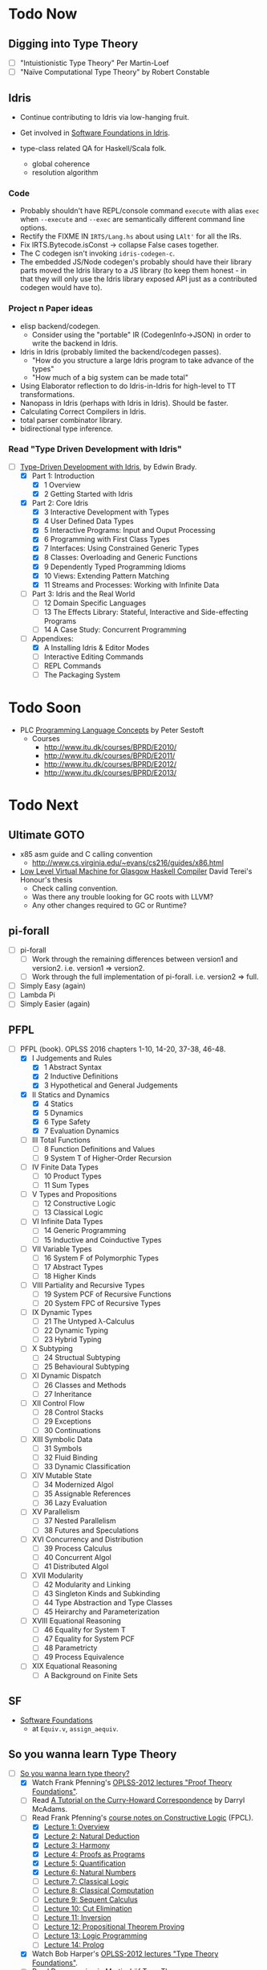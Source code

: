 * Todo Now

** Digging into Type Theory

    - [ ] "Intuistionistic Type Theory" Per Martin-Loef
    - [ ] "Naïve Computational Type Theory" by Robert Constable

** Idris

  - Continue contributing to Idris via low-hanging fruit.

  - Get involved in [[https://github.com/idris-hackers/software-foundations][Software Foundations in Idris]].

  - type-class related QA for Haskell/Scala folk.
    - global coherence
    - resolution algorithm

*** Code

    - Probably shouldn't have REPL/console command =execute= with alias =exec=
      when =--execute= and =--exec= are semantically different command line
      options.
    - Rectify the FIXME IN =IRTS/Lang.hs= about using =LAlt'= for all the IRs.
    - Fix IRTS.Bytecode.isConst -> collapse False cases together.
    - The C codegen isn't invoking =idris-codegen-c=.
    - The embedded JS/Node codegen's probably should have their library parts
      moved the Idris library to a JS library (to keep them honest - in that
      they will only use the Idris library exposed API just as a contributed
      codegen would have to).

*** Project n Paper ideas

    - elisp backend/codegen.
      - Consider using the "portable" IR (CodegenInfo->JSON) in order to write the backend in Idris.
    - Idris in Idris (probably limited the backend/codegen passes).
      - "How do you structure a large Idris program to take advance of the types"
      - "How much of a big system can be made total"
    - Using Elaborator reflection to do Idris-in-Idris for high-level to TT
      transformations.
    - Nanopass in Idris (perhaps with Idris in Idris). Should be faster.
    - Calculating Correct Compilers in Idris.
    - total parser combinator library.
    - bidirectional type inference.

*** Read "Type Driven Development with Idris"

   - [-] [[https://www.manning.com/books/type-driven-development-with-idris][Type-Driven Development with Idris]], by Edwin Brady.
     - [X] Part 1: Introduction
       - [X] 1 Overview
       - [X] 2 Getting Started with Idris
     - [X] Part 2: Core Idris
       - [X] 3 Interactive Development with Types
       - [X] 4 User Defined Data Types
       - [X] 5 Interactive Programs: Input and Ouput Processing
       - [X] 6 Programming with First Class Types
       - [X] 7 Interfaces: Using Constrained Generic Types
       - [X] 8 Classes: Overloading and Generic Functions
       - [X] 9 Dependently Typed Programming Idioms
       - [X] 10 Views: Extending Pattern Matching
       - [X] 11 Streams and Processes: Working with Infinite Data
     - [ ] Part 3: Idris and the Real World
       - [ ] 12 Domain Specific Languages
       - [ ] 13 The Effects Library: Stateful, Interactive and
         Side-effecting Programs
       - [ ] 14 A Case Study: Concurrent Programming
     - [-] Appendixes:
       - [X] A Installing Idris & Editor Modes
       - [ ] Interactive Editing Commands
       - [ ] REPL Commands
       - [ ] The Packaging System

* Todo Soon

  - PLC [[https://www.itu.dk/people/sestoft/plc/][Programming Language Concepts]] by Peter Sestoft
    - Courses
      -  http://www.itu.dk/courses/BPRD/E2010/
      -  http://www.itu.dk/courses/BPRD/E2011/
      -  http://www.itu.dk/courses/BPRD/E2012/
      -  http://www.itu.dk/courses/BPRD/E2013/

* Todo Next

** Ultimate GOTO

  - x85 asm guide and C calling convention 
    - http://www.cs.virginia.edu/~evans/cs216/guides/x86.html

  - [[https://davidterei.com/downloads/papers/terei:2009:honours_thesis.pdf][Low Level Virtual Machine for Glasgow Haskell Compiler]] David Terei's Honour's thesis
    - Check calling convention.
    - Was there any trouble looking for GC roots with LLVM?
    - Any other changes required to GC or Runtime?

** pi-forall
  - [ ] pi-forall
    - [ ] Work through the remaining differences between version1 and
      version2. i.e. version1 => version2.
    - [ ] Work through the full implementation of pi-forall. i.e. version2 => full.
  - [ ] Simply Easy (again)
  - [ ] Lambda Pi
  - [ ] Simply Easier (again)

** PFPL
  - [-] PFPL (book). OPLSS 2016 chapters 1-10, 14-20, 37-38, 46-48.
    - [X] I Judgements and Rules
      - [X] 1 Abstract Syntax
      - [X] 2 Inductive Definitions
      - [X] 3 Hypothetical and General Judgements
    - [X] II Statics and Dynamics
      - [X] 4 Statics
      - [X] 5 Dynamics
      - [X] 6 Type Safety
      - [X] 7 Evaluation Dynamics
    - [ ] III Total Functions
      - [ ] 8 Function Definitions and Values
      - [ ] 9 System T of Higher-Order Recursion
    - [ ] IV Finite Data Types
      - [ ] 10 Product Types
      - [ ] 11 Sum Types
    - [ ] V Types and Propositions
      - [ ] 12 Constructive Logic
      - [ ] 13 Classical Logic
    - [ ] VI Infinite Data Types
      - [ ] 14 Generic Programming
      - [ ] 15 Inductive and Coinductive Types
    - [ ] VII Variable Types
      - [ ] 16 System F of Polymorphic Types
      - [ ] 17 Abstract Types
      - [ ] 18 Higher Kinds
    - [ ] VIII Partiality and Recursive Types
      - [ ] 19 System PCF of Recursive Functions
      - [ ] 20 System FPC of Recursive Types
    - [ ] IX Dynamic Types
      - [ ] 21 The Untyped λ-Calculus
      - [ ] 22 Dynamic Typing
      - [ ] 23 Hybrid Typing
    - [ ] X Subtyping
      - [ ] 24 Structual Subtyping
      - [ ] 25 Behavioural Subtyping
    - [ ] XI Dynamic Dispatch
      - [ ] 26 Classes and Methods
      - [ ] 27 Inheritance
    - [ ] XII Control Flow
      - [ ] 28 Control Stacks
      - [ ] 29 Exceptions
      - [ ] 30 Continuations
    - [ ] XIII Symbolic Data
      - [ ] 31 Symbols
      - [ ] 32 Fluid Binding
      - [ ] 33 Dynamic Classification
    - [ ] XIV Mutable State
      - [ ] 34 Modernized Algol
      - [ ] 35 Assignable References
      - [ ] 36 Lazy Evaluation
    - [ ] XV Parallelism
      - [ ] 37 Nested Parallelism
      - [ ] 38 Futures and Speculations
    - [ ] XVI Concurrency and Distribution
      - [ ] 39 Process Calculus
      - [ ] 40 Concurrent Algol
      - [ ] 41 Distributed Algol
    - [ ] XVII Modularity
      - [ ] 42 Modularity and Linking
      - [ ] 43 Singleton Kinds and Subkinding
      - [ ] 44 Type Abstraction and Type Classes
      - [ ] 45 Heirarchy and Parameterization
    - [ ] XVIII Equational Reasoning
      - [ ] 46 Equality for System T
      - [ ] 47 Equality for System PCF
      - [ ] 48 Parametricty
      - [ ] 49 Process Equivalence
    - [ ] XIX Equational Reasoning
      - [ ] A Background on Finite Sets

** SF
  - [[https://www.cis.upenn.edu/~bcpierce/sf/][Software Foundations]]
    - at =Equiv.v=, =assign_aequiv=.

** So you wanna learn Type Theory

  - [-] [[http://purelytheoretical.com/sywtltt.html][So you wanna learn type theory?]]
    - [X] Watch Frank Pfenning's [[https://www.youtube.com/playlist?list=PL_zaeQ6Mf5FAYNk3GsK9tdj_Ce-eIfH_b][OPLSS-2012 lectures "Proof Theory Foundations"]].
    - [ ] Read [[http://purelytheoretical.com/papers/ATCHC.pdf][A Tutorial on the Curry-Howard Correspondence]] by Darryl McAdams.
    - [-] Read Frank Pfenning's [[http://www.cs.cmu.edu/~fp/courses/15317-f09/schedule.html][course notes on Constructive Logic]] (FPCL).
      - [X] [[http://www.cs.cmu.edu/~fp/courses/15317-f09/lectures/01-overview.html][Lecture 1: Overview]]
      - [X] [[http://www.cs.cmu.edu/~fp/courses/15317-f09/lectures/02-natded.html][Lecture 2: Natural Deduction]]
      - [X] [[http://www.cs.cmu.edu/~fp/courses/15317-f09/lectures/03-harmony.html][Lecture 3: Harmony]]
      - [X] [[http://www.cs.cmu.edu/~fp/courses/15317-f09/lectures/04-pap.html][Lecture 4: Proofs as Programs]]
      - [X] [[http://www.cs.cmu.edu/~fp/courses/15317-f09/lectures/05-quant.html][Lecture 5: Quantification]]
      - [X] [[http://www.cs.cmu.edu/~fp/courses/15317-f09/lectures/06-nat.html][Lecture 6: Natural Numbers]]
      - [ ] [[http://www.cs.cmu.edu/~fp/courses/15317-f09/lectures/07-classical.html][Lecture 7: Classical Logic]]
      - [ ] [[http://www.cs.cmu.edu/~fp/courses/15317-f09/lectures/08-classical-programs.html][Lecture 8: Classical Computation]]
      - [ ] [[http://www.cs.cmu.edu/~fp/courses/15317-f09/lectures/09-seqcalc.html][Lecture 9: Sequent Calculus]]
      - [ ] [[http://www.cs.cmu.edu/~fp/courses/15317-f09/lectures/10-cutelim.html][Lecture 10: Cut Elimination]]
      - [ ] [[http://www.cs.cmu.edu/~fp/courses/15317-f09/lectures/11-inversion.html][Lecture 11: Inversion]]
      - [ ] [[http://www.cs.cmu.edu/~fp/courses/15317-f09/lectures/12-proving.html][Lecture 12: Propositional Theorem Proving]]
      - [ ] [[http://www.cs.cmu.edu/~fp/courses/15317-f09/lectures/13-lp.html][Lecture 13: Logic Programming]]
      - [ ] [[http://www.cs.cmu.edu/~fp/courses/15317-f09/lectures/14-prolog.html][Lecture 14: Prolog]]
    - [X] Watch Bob Harper's [[https://www.youtube.com/playlist?list=PLGCr8P_YncjXRzdGq2SjKv5F2J8HUFeqN][OPLSS-2012 lectures "Type Theory Foundations"]].
    - [-] Read [[http://www.cse.chalmers.se/research/group/logic/book/book.pdf][Programming in Martin-Löf Type Theory]].
      - [X] 1 Introduction
      - [X] 2 The identification of sets, propositions and specifications
      - [X] 3 Expressions and definitional equality
      - [-] I Polymorphic sets
        - [X] 4 The semantics of the judgement forms
        - [X] 5 General rules
        - [X] 6 Enumeration sets
        - [X] 7 Cartesian product of a family of sets
        - [X] 8 Equality sets
        - [ ] 9 Natural numbers
        - [ ] 10 Lists
        - [ ] 11 Cartesian product of two sets
        - [ ] 12 Disjoint union of two sets
        - [ ] 13 Disjoint union of a family of sets
        - [ ] 14 The set of small sets (The first universe)
        - [ ] 15 Well-orderings
        - [ ] 16 General trees
      - [ ] II Subsets
        - [ ] 17 Subsets in the basic set theory
        - [ ] 18 The subset theory
      - [ ] III Monomorphic sets
        - [ ] 19 Types
        - [ ] 20 Defining sets in terms of types
      - [ ] IV Examples
        - [ ] 21 Some small examples
        - [ ] 22 Program derivation
        - [ ] 23 Specification of abstract data types
      - [ ] A Constants and their arities
      - [ ] B Operational semantics

** Demystify Idris

  - [ ] [[https://m.youtube.com/watch?v=AWeT_G04a0A][David Christiansen on the Universe Pattern (video)]]
  - [ ] Implement a number of simple TT/PLs in Idris/ML (perhaps from TAPL).
    - [[http://ozark.hendrix.edu/~yorgey/490/][STLC in Idris]] and more (course notes by Brent Yorgey).
  - [ ] [[https://www.youtube.com/watch?v=4i7KrG1Afbk][Idris: Practical Dependent Types with Practical Examples by
    Brian McKenna]] (video)
  - [ ] MiniCaml
    - https://github.com/lambdataro/zam-test looks to have OCaml
      MiniCaml and ZAM.
  - [-] idris-miniml
    - [X] idris-miniml port of plzoo/miniml
    - [ ] Extend with ideas from [[http://ucsd-progsys.github.io/cse130/homeworks/hw4.html][CSE130's NanoML]].
    - https://github.com/hanazuki/miniml (OCaml)
    - https://github.com/cadesalaberry/ocaml-practice/tree/master/hw5 (OCaml)
    - https://github.com/pierthodo/Mini-ML (OCaml)
    - https://github.com/timcolonel/socs/tree/master/Comp%20302/hw5/mini-ml (SML)
    - https://github.com/bitonic/ml-w (Haskell)
    - Coq verification of a MiniML https://github.com/coq-contribs/miniml
    - Very interesting looking verified [[http://www.cl.cam.ac.uk/~mom22/miniml/][mini-ml]].
  - [ ] Build a printf (puffnfresh has great video).
    - Other standard dependently-typed examples?
  - [-] Check out  Paul Körbitz's look at Idris internals:
    - [X] [[http://koerbitz.me/posts/A-Look-at-the-Idris-Internals-Part-I-Overview-and-Parsing.html][Part 1]]
    - [ ] [[http://koerbitz.me/posts/A-Look-at-the-Idris-Internals-Part-II-Taking-the-Parser-for-a-Spin.html][Part 2]]
    - [ ] [[http://koerbitz.me/posts/A-Look-at-the-Idris-Internals-Part-III-From-Parsing-to-Elaboration.html][Part 3]]
  - [ ] [[https://gist.github.com/edwinb/46da18e2fc6be3f92177ea02ea4b3a1a][Edwin's code for merge sort]]
  - Is it possible to build total parser combinators?
    - Yes, apparently. See [[http://www.cse.chalmers.se/~nad/publications/danielsson-parser-combinators.html][Total Parser Combinators (paper)]]. This
      requires the use of dependent types as so is quite
      interesting. An undergraduate Cambridge student may be taking
      this up (overhead on #idris). Edwin Brady suggested that a total
      parser combinator library in Idris would ideally make use of the
      partial evaluator (see [[https://eb.host.cs.st-andrews.ac.uk/writings/icfp10.pdf][this paper]]).
  - An LALR/LR/LL(k) parser generator would be nice (like Happy or something).
  - Try deriving with the elaborator.
    - https://gist.github.com/david-christiansen/8c66822a471bf929a22f
    - https://github.com/david-christiansen/derive-all-the-instances
  - [[http://toss.sourceforge.net/ocaml.html][Implement the NNF of formulas tutorial]]. Looks like the same as the
    one from the tail end of ML for the Working Programmer.
  - Implement the prover from ML for the Working Programmer.
  - Paul Callagan's series on dependent types:
    - https://pragprog.com/magazines/2013-04/dependent-types
    - https://pragprog.com/magazines/2013-05/dependent-types-part-ii
    - https://pragprog.com/magazines/2013-06/unification
    - https://pragprog.com/magazines/2013-07/dependent-types-iii
  - Courseware: notes/articles/slides.
  - [X] idris-calc port of plzoo/calc
  - [X] [[https://eb.host.cs.st-andrews.ac.uk/drafts/impldtp.pdf][Idris, a General Purpose Dependently Typed Programming Language: Design and Implementation]] -- Edwin Brady

*** Idris' TT
   - References from Edwin Brady's "Idris, a General Purpose Dependently Typed
     Programming Language: Design and Implementation" paper.
     - [ ] [[http://www.cs.nott.ac.uk/~psztxa/publ/checking.pdf][Epigram Reloaded: A Standalone Typechecker for ETT]]
     - [X] [[https://www.andres-loeh.de/LambdaPi/][A tutorial implementation of a dependently typed lambda calculus]]
     - [ ] [[http://citeseerx.ist.psu.edu/viewdoc/download?doi=10.1.1.451.2794&rep=rep1&type=pdf][Unification Under a Mixed Prefix]], Dale Miller (paper).
     - [X] [[http://www.cs.nott.ac.uk/~psztxa/publ/pisigma-new.pdf][ΠΣ: Dependent Types without the Sugar]]
     - [ ] ? Computation and reasoning: a type theory for computer science, Zhaohui Luo

** Demystify Type Theory
:properties:
:custom_id: type-theory
:end:
*** The Theory
  - [ ] [[http://plato.stanford.edu/entries/type-theory/][Type Theory on SEP]] by Thierry Coquand.
  - [ ] [[http://plato.stanford.edu/entries/type-theory-intuitionistic/][Intuitionistic Type Theory on SEP]] by Peter Dybjer and Erik Palmgren.
  - [ ] [[http://www.hedonisticlearning.com/posts/understanding-typing-judgments.html][Understanding typing judgements]]
    - I'm up to [[http://www.hedonisticlearning.com/posts/understanding-typing-judgments.html#type-systems][Type Systems]]
  - [ ] [[http://www.cs.ru.nl/~herman/PUBS/IntroTT-improved.pdf][Introduction to Type Theory]], Herman Geuvers.
  - [ ] [[http://www.cs.nott.ac.uk/~psztxa/publ/pisigma-new.pdf][ΠΣ: Dependent Types without the Sugar]]
  - Liam O'Connor articles:
    - [ ] http://liamoc.net/posts/2015-08-23-verified-compiler.html
    - [ ] http://liamoc.net/posts/2014-01-01-context-split.html
  - [ ] Demystify terminology.
    - [ ] Demystify predicative/impredicative.
    - [ ] Demystify intensional/extensional.
    - [ ] Demystify relational parametricity.
      - [[http://cstheory.stackexchange.com/questions/19548/how-can-relational-parametricity-be-motivated][How can relational parametricity by movitated (Stackoverflow)]]
    - [ ] Demystify "logical relations". aka apparently: "Tait's
      method", "the method of computability", "realizability", "Tait’s
      computability method" (PiMLTT).
    - [ ] β law (aka beta law). Seen on http://cstheory.stackexchange.com.
    - [ ] η law (aka eta law). Seen on http://cstheory.stackexchange.com.
    - [ ] Subject reduction
    - [ ] Reduction termination
    - [ ] "Church-Rosser property". Seen in PiMLTT.
    - [ ] "convertability". Seen in PiMLTT: "equality is
      convertibility in the sense of combinatory logic".
    - [ ] "combinatory logic". Seen in PiMLTT.
    - [ ] "convertability relation". Seen in PiMLTT.
    - [ ] "ξ conversion is abandoned" (aka Xi conversion), PiMLTT.
    - [ ] Demystify "parametricity".
    - [ ] Demystify "first-class polymorphism".
    - [ ] Demystify "second-class polymorphism".
    - [ ] Demystify "polymorphic recursion".
    - [ ] Demystify "universal polymorphism".
    - [ ] Demystify "relevance" --- something to do with the distinction between
      TTs that separate Π and ∀ and those that don't.
    - [ ] Demystify "existential polymorphism".
      - See [[http://lambda-the-ultimate.org/node/4865#comment-78185][Andreas Rossberg's comment(s) on Lambda the Ultimate]].
        #+begin_quote
        **It's second-class vs first-class that matters**

        That's not quite right. You seem to be assuming that you can
        always statically monomorphise universal polymorphism, but
        that is only true if polymorphism is second-class (*). And in
        that case, it is just as true for existential polymorphism
        (e.g., some SML compilers "monomorphise" modules routinely).
        As soon as you have first-class polymorphism, though (e.g.,
        higher-ranked polymorphic types), you cannot do that anymore,
        neither for universal nor for existential
        polymorphism. Furthermore, as naasking pointed out, you can
        encode existentials with universals then, so there really is
        no difference in the degree of static knowledge.  In short,
        the compile time vs run time distinction does not hinge on
        universal vs existential polymorphism, but on second-class vs
        first-class polymorphism (and existentials in Haskell happen
        to be first-class).  (*) And in fact, not even then, as
        Haskell's counter-example of polymorphic recursion shows --
        contrary to popular belief, type class polymorphism is not
        static in Haskell, not even in plain H'98. Common
        optimisations notwithstanding.
        #+end_quote
    - [ ] Encoding existentials with universals. [[Http://lambda-the-ultimate.org/node/4865#comment-78207][See here]].
    - [ ] "axiom of reducibility" ([[http://cstheory.stackexchange.com/questions/7561/whats-the-relation-and-difference-between-calculus-of-inductive-constructions-a][seen here]])
      #+begin_quote
      Unfortunately, Girard found that this system [Martin-Löf first TT]
      contradictory, prompting Martin-Löf to adopt "Russel-style" predicative
      universes, severely limiting the expressiveness of the theory (by
      effectively removing the axiom of reducibility) and making it slightly
      more complex (but had the advantage of making it consistent).
      #+end_quote
    - [ ] "occurs-check" ([[https://namebinding.wordpress.com/2010/03/26/optimizing-higher-order-pattern-unification/][seen here]])
    - [ ] "congruence rules for equality" (seems like structural equality). Seen
      on OPLSS pi-forall videos.
    - [ ] "normal form (NF)" / "weak-head normal form (WHNF)"
  - Demystify equality
    - [X] [[http://jozefg.bitbucket.org/posts/2014-08-06-equality.html][Equality is Hard]] by Danny Gratzer. Mentions Axiom K.
    - [X] [[http://kodu.ut.ee/~varmo/tday-andu/chapman-slides.pdf][A biased history of equality in type theory]]
      (slides). Definitional, intentional, extentional, observational,
      John Major, Axiom K.
  - Explain variants such as UTT, OTT, CTT, CoC, CIC, ETT, Idris TT...
  - =CoC= Calculus of Constructions
    - [X] [[https://ncatlab.org/nlab/show/calculus+of+constructions][nlab on =CoC=]]
      - Notes that =CoC= is an _intensional_ dependent type theory.
    - [ ] https://en.wikipedia.org/wiki/Calculus_of_constructions
    - [ ] [[https://hal.inria.fr/inria-00076024/document][The calculus of constructions]] T. Coquand, Gérard Huet (1986)
    - The origin of =CoC= is Coqand's PhD thesis which is naturally (but
      unfortunately) in French.
  - =CIC= Calculus of Inductive Constructions
    - [ ] [[https://coq.inria.fr/refman/Reference-Manual006.html][Chapter 4 Calculus of Inductive Constructions]]
    - [ ] [[https://www.cs.uoregon.edu/research/summerschool/summer11/curriculum.html][The Calculus of Inductive Constructions]], Hugo Herbelin, OPLSS 2011
      - [ ] videos
      - [ ] [[https://www.cs.uoregon.edu/research/summerschool/summer11/lectures/oplss-herbelin1.pdf][notes]]
    - [[http://adam.chlipala.net/papers/ChlipalaPhD/][ Implementing Certified Programming Language Tools in Dependent Type
      Theory]] Adam Chlipala's PhD dissertation
      - [ ] Section 2.1
  - Comparing CoC and MLTT
    - [[http://www.cs.ru.nl/~herman/PUBS/CC_CHiso.pdf][The Calculus of Constructions and Higher Order Logic]], Herman Geuvers, 1992
  - Type theory comparisons
    - Equality
      - homogeneous/heterogeneous
      - intensional/extensional
      - decidable/undecidable definitional equality (with just how much eta?)
    - Universes
      - impredicativity/predicativity
      - proof-irrelevance
      - a single universe/(accumulative, polymorphic?) universe hierarchy
      - large elimination
    - Recursion and datatypes
      - eliminators/pattern matching + guardedness/sized types/...
      - induction-recursion/induction-induction/...
      - (same for coinduction)
  - [[http://www.cs.nott.ac.uk/~psztxa/talks/constructive-06.pdf][Should Extensional Type Theory be considered harmful?]]
  - http://www.cse.chalmers.se/~peterd/papers/historyidentitytype.pdf
  - Recommended by Stephanie Weirich http://plmw2014.inria.fr/talks/weirich-plmw14.pdf
    - [X] Per Martin-Löf. Constructive mathematics and computer programming, 1982
    - [ ] Nordstrom, Petersson, and Smith. Programming in Martin-Löf's Type Theory, 1990
    - [ ] Barendregt. “Lambda Calculi with Types.” Handbook of Logic in Computer Science II, 1992
    - [ ] Harper, Honsell, Plotkin. “A Framework for Defining Logics.” JACM 1993
    - [ ] Aspinall and Hoffman. “Dependent types.” ATTAPL, 2004
    - [ ] Sørensen and Urzyczyn, Lectures on the Curry-Howard Isomorphism, 2006
    - [ ] Homotopy Type Theory: Univalent Foundations of Mathematics, 2013
  - [[https://github.com/michaelt/martin-lof][Works of Per Martin-Löf]]. Jon Sterling recommends especially:
    - [X] Constructive mathematics and computer programming
    - [ ] On the Meanings of the Logical Constants and the Justification of
      Logical Laws
    - [ ] Intuitionistic Type Theory
  - [-] Type Theory and it's Meaning Explanations, Jon Sterling
    - [ ] [[http://www.jonmsterling.com/pdfs/meaning-explanations.pdf][Jon's paper]]
    - [X] [[https://youtu.be/xMAqniX2Paw][Video of Jon's LambdaConf talk]]
  - Online courses
    - http://cs.ru.nl/~freek/courses/tt-2009/
    - http://cs.ru.nl/~freek/courses/tt-2010/
    - http://cs.ru.nl/~freek/courses/tt-2011/
    - http://cs.ru.nl/~freek/courses/tt-2012/
    - http://cs.ru.nl/~freek/courses/tt-2013/
    - http://cs.ru.nl/~freek/courses/tt-2014/
    - http://cs.ru.nl/~freek/courses/tt-2015/
    - [[https://github.com/williamdemeo/TypeFunc][William Demeo's Type Theory resources]] (includes many courses etc)
  - [[http://jozefg.bitbucket.org/posts/2015-09-27-flavors.html][Two Different Flavors of Type Theory]], Danny Gratzer
  - [[http://oxij.org/note/BrutalDepTypes/][Brutal introduction to dependent types]]
  - [X] http://axisofeval.blogspot.com/2010/11/dependent-types-linkdump.html
  - [-] Morte intermediate language based on CoC by Gabriel Gonzalez
    - Uses Boehm-Berarducci encoding which is related to Church
      encoding, CPS encoding, and F-algebras.
      - [ ] [[http://okmij.org/ftp/tagless-final/course/Boehm-Berarducci.html][Oleg on Boehm-Beraducci]]
    - super optimisation by normalisation!
    - [ ] [[http://www.haskellforall.com/2014/09/morte-intermediate-language-for-super.html][Morte blog post]]
    - [X] [[https://hackage.haskell.org/package/morte-1.6.0/docs/Morte-Tutorial.html][Morte tutorial]]
  - [ ] [[http://winterkoninkje.dreamwidth.org/101420.html][Introduction to recursive types]] by Wren Romano. An annotated
    bibliography / reading list.
  - [ ] [[http://www.cambridge.org/cr/academic/subjects/computer-science/programming-languages-and-applied-logic/type-theory-and-formal-proof-introduction][Type Theory and Formal Proof, An Introduction]] by Rob Nederpelt and
    Herman Geuvers
  - https://coq.inria.fr/cocorico/TheoryBehindCoq
  - Parametricity and Logical Relations
    - [X] [[http://www.mpi-sws.org/~dreyer/talks/plmw2014-talk.pdf][Dreyer talk on Parametricity and Kripke Logical Relations]]
      - [[http://www.mpi-sws.org/~dreyer/parametric/][The Parametric Facebook]]
    - [ ] Classic papers on parametricity
      - [ ] Reynolds (1983), Types, abstraction and parametric polymorphism
      - [ ] Mitchell (1986), Representation independence and data abstraction
      - [ ] Wadler (1989), Theorems for free!
  - [X] [[http://davidchristiansen.dk/tutorials/bidirectional.pdf][Bidirectional Typing Rules: A Tutorial]] David Raymond Christiansen
  - Notes/articles/slides/courseware.

*** Learning Type Theory
   Adapted from https://github.com/type-theory/learn-tt
   - [ ] Textbooks
     - [ ] PFPL
     - [ ] TAPL
     - [ ] ATTAPL
     - [ ] TTFP
     - [ ] PFM [[http://www.paultaylor.eu/%7Ept/prafm/html/index.html][Practical Foundations of Mathematics]] Paul Taylor
     - [ ] SF [[https://www.cis.upenn.edu/~bcpierce/sf/][Software Foundations]]
   - [ ] Proof Assistants
     - [ ] Coq
     - [ ] Agda
     - [ ] Idris
     - [ ] Twelf
   - [ ] Type Theory
     - [ ] The Works of Per Martin-Löf
       - [ ] 1972
       - [ ] 1979
       - [ ] 1984
     - [ ] Programming In Martin-Löf's Type Theory
     - [ ] The Works of John Reynolds
       - [ ] Types, Abstraction and Parametric Polymorphism (Parametricity for System F)
       - [ ] A Logic For Shared Mutable State
       - [ ] Course notes on separation logic
       - [ ] Course notes on denotational semantics
     - [ ] Computational Type Theory
       - [ ] Type Theory and its Meaning Explanations
       - [ ] A Non-Type-Theoretic Definition of Martin-Löf’s Types
       - [ ] Constructing a type system over operational semantics 
             (Similar to the above, they're helpful to read together)
       - [ ] Equality in Lazy Computation System (of general interest)
       - [ ] Naive Computational Type Theory
       - [ ] Innovations in CTT using NuPRL
       - [ ] Two Lectures on Constructive Type Theory
     - [ ] Homotopy Type Theory
       - [ ] The HoTT book
       - [ ] Student's Notes on HoTT
   - [ ] Proof Theory
     - [ ] Frank Pfenning's Lecture Notes
       - [ ] Constructive Logic
       - [ ] Linear Logic
       - [ ] Modal Logic
   - [ ] Category Theory
     - [ ] Category Theory for Computer Scientists
     - [ ] Category Theory, Awodey
     - [ ] [[http://www.cs.cmu.edu/%7Eedmo/research/notes/intro_categorical_semantics.pdf][Introduction to Categorical Semantics for Proof Theory]] OPLSS
       2015 Ed Morehouse
   - [ ] Other Goodness
     - [ ] [[https://mitpress.mit.edu/books/semantics-programming-languages][Semantics of Programming Languages]], Carl Gunter
     - [ ] OPLSS
       - [ ] 2012
       - [ ] 2013
       - [ ] 2014
       - [ ] 2015

*** Implement a Dependently-Typed Programming Language

  - [ ] BabyIdris in Idris
    :properties:
    :custom_id: BabyIdris
    :end:
    - Start by porting my Simply Easier code scrapped from Augustsson's blog post.
    - Inspired by existing mini/tutorial DT PLs:
      - LambdaPi / SimplyEasy
      - Lennart Augustsson's SimplyEasier
      - pi-forall 2013/2014 branches
        - https://github.com/jonsterling/ETT-Lite (fork of 2013 branch I think)
        - https://github.com/jonsterling/Luitzen (fork of 2013 branch I think)
        - [[https://github.com/reuleaux/pire][pire]] -- a refactorer for pi-forall by [[http://a-rx.info][Andreas Reuleaux]].
          - Andreas has made the move from industry into research under Simon
            Thompson at Kent.
          - Refactorer uses =trifecta= and =unbound= (instead of =parsec= and
            =unbound=).
          - [[http://a-rx.info/static/pire/pire.html][Extensive docs]].
      - [[http://www2.tcs.ifi.lmu.de/~abel/miniagda/][MiniAgda]] by Andreas Abel
      - https://github.com/jyp/nano-Agda by Jean-Philippe Bernardy
      - https://github.com/larrytheliquid/uAgda by Jean-Philippe Bernardy
      - https://github.com/jyp/sctt by Jean-Philippe Bernardy
      - https://hackage.haskell.org/package/pisigma
        - code from the paper [[http://www.cs.nott.ac.uk/~psztxa/publ/pisigma-new.pdf][ΠΣ: Dependent Types without the Sugar]]
      - [[https://github.com/freebroccolo/dtlc.rs][dtlc.rs]] -- also inspired by Simply Easy/Easier! 
      - [[http://www.cse.chalmers.se/~coquand/def.pdf][A Calculus of Definitions]] by Coquand (2008). Contains a MiniTT
        implemented in Haskell.
    - Implementing your own DT-PL is recommended by Stephanie Weirich in [[http://plmw2014.inria.fr/talks/weirich-plmw14.pdf][this
      talk]]. Stephanie says: "Don’t have to start from scratch", refering to.
      - Löh, McBride, Swierstra. "A Tutorial Implementation of a Dependently Typed Lambda Calculus.".
      - [[http://www.idris-lang.org/dependently-typed-functional-programming-with-idris-course-videos-and-slides/][Lecture on implementing Idris]] by Edwin Brady
        - [[http://www.cs.st-andrews.ac.uk/~eb/talks/idris-cph-lec4.pdf][slides]]
        - [[https://vimeo.com/62059837][video]]
      - Her own OPLSS 2013 lectures on pi-forall (2013 branch).
    - Be sure to check out Stephanie Weirich's OPLSS 2013 _and_ 2014 lectures.
      - 2014
        - [[https://www.cs.uoregon.edu/research/summerschool/summer14/curriculum.html][Designing Dependently-Typed Programming Languages]]
        - https://github.com/sweirich/pi-forall (2014 is on =2014= branch)
      - 2013
        - [[https://www.cs.uoregon.edu/research/summerschool/summer13/curriculum.html][Designing Dependently-Typed Programming Languages]]
        - https://github.com/sweirich/pi-forall/tree/master (2013 is on =master=
          branch)

  - Work on the real thing -- [[http://www.idris-lang.org/help-required/][contribute to Idris!]]

*** Type Theory in Type Theory

  - Nils Anders Danielsson's "A Formalisation of a Dependently Typed
  - Language as an Inductive-Recursive Family" James Chapman's "Type Theory
    Should Eat Itself"
  - Conor McBride's "Outrageous But Meaningful Coincidences".

** Demystify Programming Languages
   _Everything_ is programming languages, isn't it? However, leaving this
   heading to cover topics that don't readily come under [[#type-theory][Type Theory]] etc.
    - Type Systems
    - Type Inference
    - Semantics
    - Design
    - Usability
  - [ ] TAPL (book)
  - [ ] [[https://www.semanticscholar.org/paper/Natural-Semantics-Kahn/44890ee8966028d0f12ca7a6eb43c41a17871cfe/pdf][Natural Semantics]], Gilles Kahn
    - [ ] [[https://hal.inria.fr/inria-00076025/document][A simple applicative language, Mini-ML]]
  - [ ] Type systems for programming languages Didier Rémy (course notes)
    - [ ] http://pauillac.inria.fr/~remy/mpri/cours1.pdf
    - [ ] http://pauillac.inria.fr/~remy/mpri/cours2.pdf
    - [ ] http://pauillac.inria.fr/~remy/mpri/cours3.pdf
    - [ ] http://pauillac.inria.fr/~remy/mpri/cours4.pdf
    - [ ] http://pauillac.inria.fr/~remy/mpri/cours5.pdf
  - [ ] http://www.eecs.harvard.edu/~greg/cs256sp2005/
  - [ ] [[https://www.cl.cam.ac.uk/~gw104/dens.pdf][Denotational Semantics notes, Glynn Winskel]]
  - [ ] [[https://www.cis.upenn.edu/~sweirich/icfp-plmw15/][PLMW @ ICFP 2015 - The Programming Languages Mentoring Workshop]]
  - [ ] [[http://caml.inria.fr/pub/docs/u3-ocaml/][(UUU) Using, Understanding, and Unraveling The OCaml Language: From Practice to Theory and vice versa]]

*** Type Inference
  - [X] [[https://www.cis.upenn.edu/~sweirich/icfp-plmw15/slides/pottier.pdf][Type Inference (slides), François Pottier]]
  - [[http://www.cs.bham.ac.uk/~krishnan/bidir.pdf][Complete and Easy Bidirectional Typechecking for Higher-Rank Polymorphism]], Joshua Dunfield, Neelakantan R. Krishnaswami
    - an implementation https://github.com/ollef/Bidirectional
    - [[http://www.cs.cmu.edu/~joshuad/talks/icfp13/Dunfield_icfp13-talk.pdf][Joshua's bidir website]]
    - [[http://www.cs.cmu.edu/~joshuad/talks/icfp13/Dunfield_icfp13-talk.pdf][slides]]
  - [[http://steshaw.org/hm/][Ian Grant's Hindly-Milner tutorial]]
  - [ ] [[http://gallium.inria.fr/~fpottier/publis/fpottier-elaboration.pdf][Hindley-Milner Elaboration in Applicative Style, Functional pearl, François Pottier]]
  - [ ] [[https://www.mpi-sws.org/~beta/papers/unicoq.pdf][A Unification Algorithm for COQ Featuring Universe Polymorphism and Overloading]] (paper)
** Demystify Name binding

  - Some references maybe not mentioned below:
    - http://www.chargueraud.org/research/2009/ln/main.pdf
    - http://www.cs.ru.nl/~james/RESEARCH/haskell2004.pdf
    - http://requestforlogic.blogspot.com.au/2010/11/totally-nameless-representation.html
    - http://www.cs.nott.ac.uk/~psztxa/publ/pisigma.pdf -- uses Locally Nameless
    - Binders Unbound, http://ozark.hendrix.edu/~yorgey/pub/unbound.pdf
    - http://bentnib.org/syntaxforfree.pdf

  - =bound=
    - [ ] [[https://www.schoolofhaskell.com/user/edwardk/bound][Edward Kmett on Bound]] (article)
    - [ ] [[https://gist.github.com/cartazio/5727196][Higher order bound]] (gist)
    - [ ] http://comonad.com/reader/2014/fast-circular-substitution/

  - =unbound=
    - http://hackage.haskell.org/package/unbound
    - https://hackage.haskell.org/package/unbound-generics
    - used in [[https://github.com/sweirich/pi-forall][pi-forall]]
    - Kmett says this "mixes Barendregt with Locally Nameless"

  - [[http://www.cs.ru.nl/~james/RESEARCH/haskell2004.pdf][I am not a Number -- I am a Free Variable]] by Conor McBride and James McKinna.

  - PHOAS
    - Parametric Higher-Order Abstract Syntax for Mechanized
      Semantics, Adam Chlipala
    - [[https://www.schoolofhaskell.com/user/edwardk/phoas][PHOAS for Free by Edward Kmett]]

  - De Bruijn Indices
    - [[http://disciple-devel.blogspot.com.au/2011/08/how-i-learned-to-stop-worrying-and-love.html][How I learned to stop worrying and love De Bruijn indices]] Ben Lippmeier

  - Locally Nameless
    - [[http://www.chargueraud.org/research/2009/ln/main.pdf][The Locally Nameless Representation]] Arthur Chargueraud

  - Abstract Binding Trees
    - [X] [[http://semantic-domain.blogspot.com.au/2015/03/abstract-binding-trees.html][Abstract Binding Trees]] -- post by Neel Krishnaswami
    - [ ] [[http://semantic-domain.blogspot.com.au/2015/03/abstract-binding-trees-addendum.html][Abstract Binding Trees, an addendum]] -- post by Neel Krishnaswami
    - [X] Chapter 1 PFPL
    - [ ] [[http://winterkoninkje.dreamwidth.org/103978.html][Well-typed ABTs]]

  - Nominal Logic: A First Order Theory of Names and Binding
    - [ ] [[http://www.cl.cam.ac.uk/~amp12/talks/tacs01.pdf][slides]]
    - [ ] [[https://www.cl.cam.ac.uk/~amp12/papers/nomlfo/nomlfo.pdf][paper]]

  - https://github.com/jyp/NameBindingSurvey/blob/master/WhiteBoard.md
    - https://github.com/jyp/TTNameBinders
    - Names for free
      - [[https://nicolaspouillard.fr/talks/names-for-free-haskell-symposium/names-for-free.html#/][talk]]
      - [[http://www.cse.chalmers.se/~bernardy/NamesForFree.pdf][paper]]

  - http://requestforlogic.blogspot.com.au/2010/11/totally-nameless-representation.html

  - Namely Painless
    - [X] [[https://nicolaspouillard.fr/publis/jfp-unified-binders.pdf][A unified treatment of syntax with binders]], Nicolas
      Pouillard and François Pottier
    - [ ] https://nicolaspouillard.fr/publis/namely-painless-defense-version.pdf

  - HOS
    - [[http://www.cse.chalmers.se/%7Eemax/documents/axelsson2013using.pdf][Using Circular Programs for Higher-Order Syntax, Functional
      pearl]], Emil Axelsson Koen Claessen

  - [[http://bentnib.org/syntaxforfree.html][Syntax for Free: Representing Syntax with Binding Using Parametricity]] Robert
    Atkey

  - Totally Nameless
    - [ ] [[http://requestforlogic.blogspot.com.au/2010/11/totally-nameless-representation.html][Totally Nameless Representation]] article by Robert J. Simmons

  - http://research.microsoft.com/en-us/um/people/simonpj/Papers/inlining/
    (Mentioned in Kmett's bound tutorial)

  - [[http://complogic.cs.mcgill.ca/beluga/][Beluga]] seems to be a PL with built in support for name binding (contexts).

  - [[http://www2.tcs.ifi.lmu.de/~schoepp/Docs/bunches.pdf][A Dependent Type Theory with Names and Binding]] A categorically /yikes/ abstract.
    #+begin_quote
    We consider the problem of providing formal support for working
    with abstract syntax involving variable binders. Gabbay and Pitts
    have shown in their work on Fraenkel-Mostowski (FM) set theory how
    to address this through first-class names: in this paper we
    present a dependent type theory for programming and reasoning with
    such names. Our development is based on a categorical
    axiomatisation of names, with freshness as its central notion. An
    associated adjunction captures constructions known from FM theory:
    the freshness quantifier N, name-binding, and unique choice of
    fresh names. The Schanuel topos -- the category underlying FM set
    theory -- is an instance of this axiomatisation. Working from the
    categorical structure, we define a dependent type theory which it
    models. This uses bunches to integrate the monoidal structure
    corresponding to freshness, from which we define novel
    multiplicative dependent products Π∗ and sums Σ∗, as well as a
    propositions-as-types generalisation H of the freshness
    quantifier.
    #+end_quote

  - Collections of binding techniques:
    - https://namebinding.wordpress.com/

** Demystify Proof Theory

  - [X] http://jozefg.bitbucket.org/posts/2015-02-11-proof-theory1.html
  - [ ] [[https://www.cl.cam.ac.uk/~gw104/PLC-mini-course.pdf][Mini-course on proof theory, Pierre-Louis Curien]]
  - [ ] [[https://www.cs.uoregon.edu/research/summerschool/summer05/lectures/outline.pdf][Constructive Logic notes]] by Robert Harper, 2005 Summer School.
  - [ ] [[http://logitext.mit.edu/logitext.fcgi/tutorial][Interactive sequent calculus tutorial]]
  - [ ] [[https://avigad.github.io/logic_and_proof/][Logic and Proof]] Introduction to Lean theorem prover (via Lean.JS)
  - [ ] Proof Theory Foundations, OPLSS 2014
    - https://www.cs.uoregon.edu/research/summerschool/summer14/curriculum.html
    - http://www.cs.mcgill.ca/~bpientka/oplss/
    - http://www.cs.mcgill.ca/~bpientka/oplss/book.pdf
  - [[http://math.ucsd.edu/~sbuss/ResearchWeb/handbookI/][An Introduction to Proof Theory]], Samuel R. Buss.
  - Demystify terminology
    - propositional logic
    - predicate calculus
    - first-order intuitionistic logic
    - first order logic
** Demystify Category Theory

  - [[http://www.hedonisticlearning.com/posts/you-know-more-about-presheaves-than-you-think.html][You known more about presheaves than you think]]
  - Steven Awodey OPLSS 2012 lecture notes Category Theory
    - http://www.andrew.cmu.edu/user/awodey/SummerSchool/

** Demystify Mathematical Logic & Logic Programming

  - Are there other interesting part of Mathematical Logic other than
    Proof Theory? Wikipedia mentions the following sub fields:
    - Set Theory
    - Model Theory
    - Recursion Theory
    - Proof Theory

  - [ ] [[http://oxij.org/note/ReinventingFormalLogic/][Reinventing formal logic]] (article)
  - [ ] [[http://users.cecs.anu.edu.au/~jks/LogicNotes/][The Logic Notes]], John Slaney, ANU

  - [ ] [[http://www.cse.chalmers.se/~coquand/TRIESTE/][Constructive Logic]] (course), Thierry Coquand
    - [ ] Introduction to logic
    - [ ] Distributive lattices as topological spaces (???)
    - [ ] Krull Dimension (???)
    - [ ] Prufer Domain (???)

  - [ ] [[http://people.cs.uchicago.edu/~odonnell/Scholar/Technical_papers/Intro_Logic_Prog/description.html][Logic and Logic Programming]]

  - [ ] [[https://www.cs.cmu.edu/~fp/papers/mdorf01.pdf][Logical Frameworks –—— A Brief Introduction]]

  - https://github.com/mietek/haskell-exchange-2015
  - https://github.com/mietek/formal-logic

  - Frank Pfennings Computation and Deduction Course and notes
    - https://www.cs.cmu.edu/~fp/courses/comp-ded/handouts.html
    - Uses Twelf

  - [ ] How to Prove It, Velleman.

** Demystify Mathematical Foundations and Increase Mathematical Sophistication

  - [[http://paultaylor.eu/~pt/prafm/html/index.html][Practical Foundations of Mathematics]], Paul Taylor.

  - for Heyting algebras
    - [[http://www.amazon.com/Introduction-Lattices-Order-B-Davey/dp/0521784514][Introduction to Lattices and Order]]
    - Category Theory by Awodey
    - [[http://www.math.mcgill.ca/triples/Barr-Wells-ctcs.pdf][Category Theory for Computing Science]]
    - [[http://www.math.uwaterloo.ca/~snburris/htdocs/ualg.html][A course in Universal Algebra]] [[http://www.math.uwaterloo.ca/~snburris/htdocs/UALG/univ-algebra2012.pdf][PDF]]
    - https://github.com/UniversalAlgebra/UAResources

  - HoTT book

** Demystify Great Papers

  - [[https://wiki.haskell.org/Research_papers/Functional_pearls][Functional Pearls]]
    - [ ] I am not a Number (see [[#name-binding][below]]).
    - http://crypto.stanford.edu/~blynn/haskell/papers.html
    - [ ] [[http://gallium.inria.fr/~fpottier/publis/fpottier-elaboration.pdf][Hindley-Milner Elaboration in Applicative Style, Functional pearl, François Pottier]]
    - [ ] [[https://jonathan.protzenko.fr/papers/iwil15.pdf][Functional Pearl: the Proof Search Monad]], Jonathan Protzenko
  - https://ghc.haskell.org/trac/ghc/wiki/ReadingList
  - Researchers:
    - [[http://gallium.inria.fr/~xleroy/bibrefs/leroy.html][Xavier Leroy]]
    - [[https://edwinb.wordpress.com/publications/][Edwin Brady]]
    - [[http://strictlypositive.org/publications.html][Conor McBride]]
    - [[http://www.cs.bham.ac.uk/~krishnan/][Neel Krishnaswami]]
  - Reading Groups
    - [[http://www.mpi-sws.org/~skilpat/plerg/][plerg -- Defunct PL reading group at MPI-SWS]] 
    - [[http://www.contrib.andrew.cmu.edu/~rjsimmon/concertrg/][concertrg -- Defunct PL reading group at CMU]]
    - Must be some good "papers we like" groups doing PL-mostly papers
  - [[https://www.cis.upenn.edu/~sweirich/cis670/10/][Advanced Topics in PL]] course by Stephanie Weirich. Classic papers and new
    research.
  - [[http://www.sigplan.org/Awards/ICFP/][Most Influential ICFP Paper Award]]
  - https://github.com/sweirich/tal

** Demystify Coq

  - [[https://www.labri.fr/perso/casteran/CoqArt/][Coq'Art]] -- again but better this time!
  - https://coq.inria.fr/tutorial/1-basic-predicate-calculus
  - https://coq.inria.fr/tutorial-nahas
  - http://www.di.ens.fr/~zappa/teaching/coq/ecole11/
  - http://adam.chlipala.net/cpdt/
  - [[http://ilyasergey.net/pnp/][Proofs and Programs]]
  - https://coq.inria.fr/cocorico/TheoryBehindCoq

** Demystify Agda

  - [[http://learnyouanagda.liamoc.net/toc.html][Learn you an Agda]] by Liam O'Connor
  - [[http://www.cs.nott.ac.uk/~psztxa/g53cfr/][Computer Aided Formal Reasoning]] course at University of Nottingham
  - [[http://wiki.portal.chalmers.se/agda/pmwiki.php?n=Main.Publications][Papers using Agda]]
  - http://people.inf.elte.hu/divip/AgdaTutorial/Index.html
  - http://wiki.portal.chalmers.se/agda/pmwiki.php?n=Main.Othertutorials
  - Understand/Demystify "Auto in Agda"
  - Follow up on Conor McBride's "well founded trees".
  - Peter Dybjer's lectures from [[https://www.cs.uoregon.edu/research/summerschool/summer15/curriculum.html][OPLSS 2015]]
    His notes http://www.cse.chalmers.se/~peterd/papers/oplss15.html
  - [[http://www.cl.cam.ac.uk/~ok259/agda-course-13/][Dependently typed metaprogramming (in Agda)]] course by Conor McBride
  - http://oxij.org/note/BrutalDepTypes/
  - Conor's notes from [[https://www.cs.ox.ac.uk/projects/utgp/school/notes.html][Summer School on Generic and Effectful Programming 2015]]
    - https://github.com/pigworker/SSGEP-datadata
    - https://www.cs.ox.ac.uk/projects/utgp/school/conor.pdf
  #+begin_quote
  jonsterling: Conor's insight is that you can define the graph of
  such a function as a well founded tree, and then compute by
  structural recursion on that tree
  #+end_quote
  - http://www.itu.dk/courses/SPLG/E2013/

** Demystify Module Systems

   - Start with SML and OCaml module systems.
     - http://jozefg.bitbucket.org/posts/2015-01-08-modules.html
     - [[http://stackoverflow.com/questions/15584848/whats-the-difference-if-any-between-standard-mls-module-system-and-ocaml-mod][Rossberg on SML OCaml module systems (StackOverflow)]]
   - Expand/revise modules reading list http://steshaw.org/plt/modules
     - [X] [[http://gallium.inria.fr/~xleroy/bibrefs/Leroy-modular-modules.html][A modular module system]], Xavier Leroy
     - [[http://www.mpi-sws.org/~skilpat/modsem/][Type Systems for Modules (Winter 2010)]] course by Derek Dreyer
     - [[https://web.archive.org/web/20110910021609/http://www.cs.cmu.edu/~rwh/courses/modules/][Bob Harper's Modules courses]] (from archive.org)
     - https://www.mpi-sws.org/~rossberg/f-ing/
     - https://www.mpi-sws.org/%7Erossberg/1ml/ ([[http://lambda-the-ultimate.org/node/5121][LtU commentary]])
     - Does [[https://www.mpi-sws.org/~rossberg/mixml/][MixML]] go too far? i.e. is it "principled"?
       - You end up with initialisation ordering issues like in OOP.
   - Common extensions
     - separate compilation
     - first class modules
     - recursive modules (seemingly the most difficult)
   - [[https://wiki.mpi-sws.org/star/paramore][Parametricity and Modular Reasoning]] course by Derek Dreyer.
   - [[http://www.cis.upenn.edu/~bcpierce/papers/modules-icfp.ps][Advanced Module Systems - a guide for the perplexed]] Dreyer and Harper.
   - [[http://www.cs.ox.ac.uk/ralf.hinze/WG2.8/24/slides/derek.pdf][Why Applicator Functors Matter]]
   - http://www.ccs.neu.edu/home/amal/course/7480-s12/modules-notes.pdf
   - OCaml course at Cornell
     - [[http://www.cs.cornell.edu/courses/cs3110/2015fa/][cs3110/2015fa]] pretty
     - [[http://www.cs.cornell.edu/courses/cs3110/2016sp/lecture_notes.php][cs3110/2016sp]] more type theory
   - Rossberg's SML and sML (successor ML) implementations.
     - http://www.mpi-sws.org/~rossberg/hamlet/
     - http://www.mpi-sws.org/~rossberg/hamlet/#successor-ml
   - [[https://github.com/kfl/mosml][Moscow ML]] with a simple runtime based on caml-light.
   - Pros and Cons of modules
     - [[http://lambda-the-ultimate.org/node/4865#comment-78074][Some comments from Andreas Rossberg on LtU]]

*** Modules and Dependently Typed Languages
  - Agda/Coq/Cayenne
  - [[http://fsl.cs.illinois.edu/images/5/5e/Cayenne.pdf][Cayenne - a language with dependent types]]
  - Can dependent records do (like in Cayenne)?
    - surely dependended records don't help with separate compilation.
  - Agda seems to have a simple module system. See [[http://www.cse.chalmers.se/~ulfn/talks/modules-061220.pdf][these slides]].
    #+begin_quote
    You don’t need a fancy module system ... and you tell me why I’m wrong.
    #+end_quote

*** Relationship with Type Classes
  - read modular type classes (MTC) in http://steshaw.org/plt/modules.
    - Update with "modular implicits" in OCaml.
    - The work of Bruno C. d. S. Oliverira
      - [[http://www.cs.ox.ac.uk/people/bruno.oliveira/objects.pdf][Objects to Unify Type Classes and GADTs]] with Martin Sulzmann.
      - [[https://infoscience.epfl.ch/record/150280/files/TypeClasses.pdf][Type Classes as Objects and Implicits]] with Adriaan Moors and
        Martin Odersky.
      - [[http://homepages.inf.ed.ac.uk/wadler/papers/implicits/implicits.pdf][The Implicit Calculus: A New Foundation for Generic
        Programming]] with Tom Schrijvers, Wontae Choi, Wonchan Lee,
        Kwangkeun Yi, Philip Wadler.
  - Kmett's type classes versus the world. i.e. global uniqueness of
    type classes. Kmett says he wants both type classes and an ML
    style module system.
  - Investigate modules/type-classes in Agda/Coq/Cayenne.
  - [[http://www.cs.unibo.it/%7Easperti/PAPERS/tphol09.pdf][Unification Hints]]
  - [[http://lambda-the-ultimate.org/node/4865#comment-78251][Comments on Type class implementation by Oleg (LtU)]]
  - http://okmij.org/ftp/Computation/typeclass.html
  - Coq's "First Class Type Classes" [[http://mattam.org/research/publications/First-Class_Type_Classes.pdf][paper]] [[http://mattam.org/research/publications/First-Class_Type_Classes-Gallium-031108.pdf][slides]].
** Demystify Datatype Generic Programming

  - polytypic programming or whatevers
  - [[http://itu.dk/people/asal/pubs/msc-thesis-report.pdf][The Practical Guide to Levitation]], Ahmad Salim Al-Sibahi M.Sc. Thesis
    - https://github.com/ahmadsalim/MSc-Thesis
  - [[https://personal.cis.strath.ac.uk/conor.mcbride/levitation.pdf][Gentle Art of Levitation]]
  - SYB
  - GHC.Generic - why do people not like this
  - uniplate etc.
  - how does this apply (get much better) in a dependently typed setting?
    - Conor will have talked about this.
  - http://www.andres-loeh.de/ExploringGH.pdf
    - Andres recommends =generics-sop= in Haskell these days. Introduction at
      https://github.com/kosmikus/SSGEP.
  - Talk from Andres Löh
    - http://skillsmatter.com/podcast/home/a-haskell-lecture-with-leading-expert-andres-loh
    - http://www.andres-loeh.de/GP-ITB.pdf
  - Add a datatype generic programming section to [[http://steshaw.org/plt/][PLT]].
  - [[http://dreixel.net/research/pdf/gpif.pdf][Generic Programming with Indexed Functors]], Andres Löh, José Pedro Magalhães
    - port to Idris https://github.com/pbl64k/gpif-idris

** Demystify Homotopy Type Theory

  - https://homotopytypetheory.org/book/
  - https://www.cs.cmu.edu/~rwh/courses/hott/
  - https://mdnahas.github.io/doc/Reading_HoTT_in_Coq.pdf
  - [[https://inconsistentuniverse.wordpress.com/2014/02/04/simplicial-sets/][Simplical sets]] (blog series)
  - [[https://inconsistentuniverse.wordpress.com/2014/02/05/thinking-about-the-design-space-of-higher-dimensional-type-theories/][Thinking about the design space of higher dimensional type theories]]
  - Should Toplogy be required:
    - Topology, Second Edition, James R. Munkres

*** Category Theory

  - Dominic Verity introductory talks
    - [[https://vimeo.com/17207564][Part 1]]
    - [[https://youtu.be/yilkBvVDB_w][Part 2]]
  - http://category-theory.mitpress.mit.edu

*** Categorical Logic

  - http://www.cs.man.ac.uk/~pt/Practical-Foundations/html/index.html
  - https://ncatlab.org/nlab/show/Sheaves+in+Geometry+and+Logic
  - https://www.andrew.cmu.edu/user/awodey/catlog/notes/
  - http://www.mathematik.tu-darmstadt.de/~streicher/CTCL.pdf
  - [[http://www.mpi-sws.org/~dreyer/courses/catlogic/jacobs.pdf][Categorical Logic and Type Theory]]
  - [[http://www.edsko.net/tcd/talks/cattheory.pdf][Abstract nonsense for Functional Programmers]]

*** Topos

  - [[https://www.amazon.com/Conceptual-Mathematics-First-Introduction-Categories-ebook/dp/B00AKE1VFE?ie=UTF8&me=&ref_=mt_kindle][Conceptual Mathematics]]
  - [[http://arxiv.org/pdf/1012.5647v3.pdf][An information introduction to Topos theory]]
  - https://ncatlab.org/nlab/show/topos
  - http://www.staff.science.uu.nl/~ooste110/syllabi/toposmoeder.pdf
  - [[http://math.ucr.edu/home/baez/topos.html][Topos Theory in a Nutshell]]

** Demystify Focusing

  - https://www.cs.cmu.edu/~fp/courses/oregon-m10/04-focusing.pdf
  - https://www.cs.cmu.edu/~fp/courses/15816-s12/lectures/09-focusing.pdf

** Investigate strict v non-strict
  - strict/cbv (with at least optional call-by-name) v non-strict/lazy/cb-need
  - with stream transducers, generators (Simple Generators), pipes, conduits, machines, iteratees, Clojures's transducers/reducers etc for stream processing. These work well with strict languages.
    - https://dl.dropboxusercontent.com/u/4588997/Machines.pdf
  - with delimited control for (tree) search.
    - http://okmij.org/ftp/continuations/#reify-search
    - tree search was the defining reason from John Huges Why FP Matters IIRC.
    - isSubstringOf x y = any (isPrefixOf x) (tails y)
      - Cale Gibbard
      - http://lambda-the-ultimate.org/node/1277#comment-14313
      - Noted in FPiS
  - it's all delimited control.
  - perhaps we don't need laziness even for modular list/collection methods mentioned by Lennart Augustsson.
    - http://augustss.blogspot.com.au/2011/05/more-points-for-lazy-evaluation-in.html
#+BEGIN_SRC
  any :: (a -> Bool) -> [a] -> Bool
  any p = or . map p
#+END_SRC
  - take a look at the point of laziness article by Robert Harper.
  - scan FPiS for uses of laziness or call-by-name.
  - Implement this stuff in Idris and/or Scala to try it out.
  - CBPV? http://math.andrej.com/2008/11/23/a-toy-call-by-push-value-language/

** Investigate totality / partiality / Turing-completeness etc.

  - https://personal.cis.strath.ac.uk/conor.mcbride/TotallyFree.pdf
  - http://www.cs.nott.ac.uk/~pszvc/publications/General_Recursion_MSCS_2005.pdf

** Demystify Effects
  - implement monad transformers
  - take a look at algebraic effects.
  - Idris 
    - https://eb.host.cs.st-andrews.ac.uk/drafts/effects.pdf
    - [[http://docs.idris-lang.org/en/latest/effects/index.html][Idris Effects Tutorial]]
  - PureScript
    - http://www.purescript.org/learn/eff/
  - Eff
    - http://www.eff-lang.org
  - Frank
    - https://personal.cis.strath.ac.uk/conor.mcbride/pub/Frank/
    - http://homepages.inf.ed.ac.uk/slindley/papers/frankly-draft-march2014.pdf
  - Koka
  - https://github.com/yallop/effects-bibliography
** Demystify Advanced Functional Programming
  - recursion schemes
  - Algebra of Programming.
  - notes/slides/articles/courseware

** Demystify Compilers
  - Develop (literate) code, articles, slides, notes, articles.
  - http://tratt.net/laurie/blog/entries/how_difficult_is_it_to_write_a_compiler.html
  - [ ] [[https://github.com/steshaw/babyml][BabyML]] in Idris.
    - MLish: strict/CBV, D-H-M type inference / unification.
    - No modules (for now).
    - However with Haskellish syntax. Type applications. Function signatures.
    - Favour : as in Idris/Agda.
    - Use [[http://steshaw.org/hm/][Ian Grant's Hindly-Milner tutorial]].
    - [ ] Write articles on the different components.
      - Someone must stop folks from recommending "Let's write a compiler".
      - Movation/Inspiration:
        - Stephen Diehl's writing on his Haskell-like language.
        - [[http://www.timphilipwilliams.com/posts/2014-05-22-the-essence-of-compilation.html][The essence of Compilation]] by Tim Philip Williams.
        - [[http://jozefg.bitbucket.org/posts/2015-03-24-pcf.html][A Tiny Compiler For A Typed Higher Order Language]] by Danny Gratzer.
          - PCF to C
          - http://github.com/jozefg/pcf
  - [[#BabyIdris]]
  - Main outline
    - First there's a high-level language (probably interpreter or
      "bytecode" compiler". Basically the "front-end".
      - Type checking.
      - [Parametric] Polymorphism (aka generics).
      - Type inference. Probably HM/ML sweet spot.
    - Second, there's the compiler to native machine code with
      Instruction Selection, Register Allocation, Flow control,
      calling conventions, first-class functions and closure conversion.
      Basically the back-end.
    - Thirdly, there's optimisations like inlining, constant folding,
      copy propagation etc. This should probably be 2nd.
    - Fourthly, there's runtime system considerations:
      - Garbage collection.
  - Another skeleton:
    - Introduction to language design with the BabyML.
    - Lexing/Parsing
    - Semantic Analysis (Type Checking)
    - Simple IL/IR generation
    - Backends
      - Simple IL interpreter/engine + runtime.
      - Compile to native x86 or x86-64 (or x86-64 in with 32 bit pointers).
      - "transpile" to JS.
      - "transpile" to C?
      - "transpile" to Java (pro'ly unnecessary).
      - Compile to JVM (pro'ly unnecessary).
      - Compile to CLR/CLI (pro'ly unnecessary).
  - [ ] Port MinCaml to Idris.
    - [[https://esumii.github.io/min-caml/index-e.html][Min-Caml (website)]] [[https://esumii.github.io/min-caml/paper.pdf][paper]]
    - Looks like a nice overview from the middle to backend.
    - Would like to see nanopass ideas applied here but using recursion schemes
      rather than schemey dynamic typing.
    - Also nice to add polymorphism in the front-end language if viable.
  - [[https://www.cs.indiana.edu/~sabry/teaching/b522/s03/][CSCI B522 Programming Language Foundations Amr Sabry (course)]]
    - MinML/NanoML semantics. Be nice to write it up in `org-mode`
      and/or $$\LaTex$$.
    - Also seems to have verifications/proofs in Twelf.
  - [[https://www.seas.upenn.edu/~cis341/current/#lectures][UPenn cis341 Compilers]] Steve Zdancewic. OCaml. Beautiful slides. *****
  - [[https://iu.instructure.com/courses/1517577][SP16 Compilers 11241 Jeremy Siek (course)]]
    - [[https://www.sharelatex.com/project/5637a774990f556d48bab667][course book/notes]]
    - http://github.com/jsiek/Essentials-of-Compilation
  - Compiler Construction at Colorado
    - http://www.cs.colorado.edu/~bec/courses/csci4555-s15/
    - [[http://www.cs.colorado.edu/~bec/courses/csci4555-s15/reading/notes.pdf][A Problem Course in Compilation: From Python to x86 Assembly]]


*** Write an efficient nanopass compiler.
   - https://github.com/sellout/recursion-scheme-talk/blob/master/nanopass-compiler-talk.org

*** Demystify Linkers
** Demystify Runtime Systems

  - What goes into a runtime?
  - [ ] [[https://users-cs.au.dk/hosc/local/LaSC-3-4-pp343-380.pdf][A Runtime System]], Andrew W. Appel. Covers the runtime data structures of SML/NJ.
  - [ ] [[https://realworldocaml.org/v1/en/html/pt03.html][The Runtime System]] Part II, Real World OCaml
  - http://www.mono-project.com/docs/advanced/runtime/
  - Multicore considerations.
  - Write a "bytecode" interpreter.
  - Tasks/Processes/Threads/Stacks.
  - Userspace/"green" threads, Erlang/GHC/Go/Rust style threads.
  - opensourceresearchinstitute.org's proto-runtime -- for parallel tasks (aka
    Erlang style tasks but apparently much more scalable).
  - [ ] Virtual Machine course
    - http://www.wolczko.com/CS294/
    - [[https://www.youtube.com/playlist?list=PLoa_3vdLBIP7dWamrPPWYryPKppncht_i][Video playlist]]

*** Demystify Memory Management / Garbage Collection
  - [ ] Implement a GC. Perhaps in Rust.
    - https://manishearth.github.io/blog/2015/09/01/designing-a-gc-in-rust/

  - Terminology
    - Mutators (user threads)
  - Algorithms
    - Mark/Sweep
    - Mark/Compact
    - Tricolour mark/sweep
    - Semispace/Copying
    - Train algorithm
    - Dijkstra's algorithm
    - Doligez-Leroy
    - Pauseless
    - C4
      - http://www.azul.com/files/c4_paper_acm1.pdf
      - http://www.azul.com/files/Understanding_Java_Garbage_Collection_v41.pdf
  - Open source collectors:
    - open-source language implementations
      - https://github.com/ocaml/ocaml
      - https://github.com/ghc/ghc
      - http://smlnj.org
      - https://github.com/polyml/polyml/
      - https://github.com/kfl/mosml
      - http://mlton.org
      - https://github.com/melsman/mlkit
      - https://github.com/urweb/urweb
    - [[http://www.ravenbrook.com/project/mps/][Memory Pool System]] (not a friendly license but suitable for study)
  - Classifications
    - Incremental v Stop-the-world
    - Incremental v Concurrent v Parallel v Synchronous v ???
  - http://lua-users.org/wiki/GarbageCollection
  - [ ] [[http://flyingfrogblog.blogspot.com.au/2010/09/are-multicore-capable-garbage.html][Are multicore-capable garbage collectors hard to write?]] Jon Harrop
    (answer: no)
    - [ ] [[http://www.ffconsultancy.com/ocaml/hlvm/][HLVM]] 100 LOC apparently (stop-the-world)
    - [ ] GHC multicore-friendly GC by Simon Marlow
    - [ ] [[https://github.com/polyml/polyml/blob/master/libpolyml/gc.cpp][PolyML]]
    - [ ] Manticore
  - OCaml multicore
    - http://www.ocamlpro.com/pub/multi-runtime.pdf
    - https://github.com/ocamllabs/ocaml-multicore/wiki/Garbage-collector-invariants
  - [ ] [[http://doc.cat-v.org/inferno/concurrent_gc/][Very Concurrent Mark and Sweep Garbage Collection without Fine-Grain
    Synchronization]] (aka VCGC).
  - Multicore considerations
  - MMTk - collectors written in Java originally for the JikesVM.
  - https://rwmj.wordpress.com/2009/08/08/ocaml-internals-part-5-garbage-collection/
  - http://www.mono-project.com/docs/advanced/garbage-collector/sgen/
  - Papers
    - [ ] [[http://www3.nd.edu/~dthain/courses/cse40243/spring2006/gc-survey.pdf][Uniprocessor Garbage Collection Techniques]] Paul W. Wilson
    - [ ] [[https://www.usenix.org/legacy/events/vee05/full_papers/p46-click.pdf][The Pauseless GC Algorithm]] Click Click, Gil Tene, Michael Wolf (2005).
    - [X] [[http://citeseerx.ist.psu.edu/viewdoc/download?doi=10.1.1.406.7321&rep=rep1&type=pdf][The Collie: A Wait-Free Compacting Collector]] Gil Tene and others (2012).
    - [ ] [[http://welf.se/files/OL16.pdf][Block-Free Concurrent GC: Stack Scanning and Copying]] Erik Osterlund, Welf Löwe

*** Demystify Debuggers

  - [ ] How to get a symbolic debugger? Note Poly/ML has one.

** Lisp/Scheme Implementation
  - [[http://www.cs.indiana.edu/%7Edyb/pubs/3imp.pdf][Three Implementation Models for Scheme]] R. Kent Dybvig

  - http://norvig.com/silk/
    - Use synrules.scm to get hygenic macros?
    - Use r4stest.scm to test for R4RS compliance.

  - http://norvig.com/lugm.pdf
    - The six things you need:
      1. Read and write.
      2. Eval and apply.
      3. Memory management / GC.
      4. Run-time stack?
      5. Primitive functions.
      6. Primitive data types.

  - Introduction to Scheme and it's implementation
    - ftp://ftp.cs.utexas.edu/pub/garbage/cs345/schintro-v13/schintro_toc.html

  - "Threaded code" interpreters
    - https://www.complang.tuwien.ac.at/forth/threaded-code.html

  - Cheney on the M.T.A.
    - "CONS Should Not CONS Its Arguments, Part II: Cheney on the M.T.A", Henry G. Baker
    - http://home.pipeline.com/~hbaker1/CheneyMTA.html

  - ParentheC https://www.cs.indiana.edu/cgi-pub/c311/lib/exe/fetch.php?media=parenthec.pdf

  - Lambda, the Ultimate Label
    - http://3e8.org/pub/scheme/doc/lisp-pointers/v7i3/p128-clinger.pdf

  - [[http://www.buildyourownlisp.com/contents][Build Your Own Lisp]] (no GC)
    - [[http://journal.stuffwithstuff.com/2013/12/08/babys-first-garbage-collector/][Baby's First Garbage Collector]]

  - 90-mins-scc i.e. 90 minutes Scheme to C compiler
    - [[https://www.youtube.com/watch?v=HIr9eO1kB8g][schemetoc1]]
    - [[https://www.youtube.com/watch?v=Vxy1x1kaed4][schemetoc2]]
    - [[http://churchturing.org/y/90-min-scc.pdf][slides]]
    - [[http://www.iro.umontreal.ca/~feeley/90-min-scc.tar.gz][code tarball]]

  - Other Lispy/Schemey implementations:
    - https://github.com/Ravenbrook/mps/tree/master/example/scheme
    - https://github.com/gambit/gambit
    - [[http://practical-scheme.net/gauche/][Gauche]]
      - https://github.com/shirok/Gauche/
      - Uses bdw-gc
    - [[https://racket-lang.org][Racket]] [[https://github.com/racket/racket][GitHub]]
    - Chez Scheme https://github.com/cisco/ChezScheme
    - Larceny
    - Rhizome/pi
    - Scheme48
    - SCM

** Demystify Lexer Generators

   - Would like to be able to generate the lexer from an embedded
     description. Pretty sure that Manuel Chakravarty did work on this
     (I have a note somewhere's).
   - Let's have something like this in Idris (and all the cool PLs).
     At least a Lex like thing.
   - [[http://programatica.cs.pdx.edu/P/hallgren.pdf][This]] lexer for Haskell embedded a lexer generator.
     - Looks like it was used in hssources (is that a Hackage
       project?)
     - Paper says that the regex generator was based on the
       presentation in Appel's Modern Compiler Implementation in ML. 

** Demystify Parser Generators

  - I like the approach of [[https://hackage.haskell.org/package/BNFC-meta][BNFC-meta]]. It defines the grammar in the
    language (even if it's via TH). Let's have this in Idris (and the
    cool PLs). At least something like Happy.
  - I know there's supposed to be more general way to parse these days
    than LR and LALR but perhaps they are slow too (if not, embed
    those types of grammars instead!).
  - [[https://github.com/ollef/Earley/][Early]] an embedded Early (context-free) parser combinator library
    in Haskell.
  - Haskell style "layout rule". PKA Landin's offside rule.
    - https://github.com/ghc/ghc/blob/master/compiler/parser/Lexer.x
    - https://michaeldadams.org/papers/layout_parsing/

** Demystify Automated Deduction
  - aka course notes/slides for Automated Deduction
  - The theorem prover from ML for the Working Programmer.
  - Djinn walkthrough.

** Demystify Twelf
  - http://jozefg.bitbucket.org/posts/2015-02-28-twelf.html

** Demystify Isabelle/HOL

  - [[http://homes.soic.indiana.edu/classes/spring2015/csci/b522-jsiek/][CSCI B522 Programming Language Foundations, Jeremy Siek (course)]]

** Demystify Verified/Certified Programming

  - [[http://adam.chlipala.net/cpdt/][Certified Programming with Dependent Types]], Adam Chlipala
  - =[VFPiA]= Verified Functional Programming in Agda, Aaron Stump
    - [ ] [[https://svn.divms.uiowa.edu/repos/clc/projects/agda/book/book.pdf][draft version from August 2015]]

    #+begin_quote
    The book is intended as an introduction for undergraduates who do not have a
    background in Agda, or type theory, or even functional programming.  (Note
    that the book is not intended to be a reference on advanced features of
    Agda; that would be a great book for others on this list to write!)  The
    goal of VFPiA is an introduction, for beginners, to ideas in applied type
    theory using Agda.
    #+end_quote

  - Certified Compilers
    - Software Foundations
    - http://ltamer.sourceforge.net
    - CompCert
      - Leroy lectures at OPLSS
    - CakeML
    - [ ] [[http://adam.chlipala.net/papers/ChlipalaPhD/][Implementing Certified Programming Language Tools in Dependent Type
      Theory]] Adam Chlipala's PhD dissertation
    - [ ] Program Logic for Certified Compilers, Andrew W. Appel (book)

** Demystify Nix and Package all the things

  - Nix for your dotfiles.
  - Nix for your development environment configuration.
  - Nix for your own tools (aka etools at Ephox).
  - Nix for your (proprietary) software products.

** OPLSS
  - [-] OPLSS
    - [-] 2010
      - [X] Type Theory Foundations — Robert Harper
      - [X] Proof Theory Foundations — Frank Pfenning
      - [ ] Dependently Typed Programming — Conor McBride
      - [ ] Proofs-as-Processes (in CTT) — Robert Constable
      - [ ] Proving a Compiler — Xavier Leroy
      - [X] Software Foundations in Coq — Benjamin Pierce
      - [X] Essential Coq from Scratch — Andrew Tolmach
    - [ ] 2011
    - [ ] 2012
    - [-] 2013
      - [ ] Logical Relations — Amal Ahmed
      - [ ] Type Theory Foundations — Robert Harper
      - [ ] Dependently-typed Programming in Agda — Dan Licata
      - [ ] Adventures with types in Haskell — Simon Peyton-Jones
      - [ ] Linear Logic and Session-based Concurrency — Frank Pfenning
      - [ ] Software Foundations in Coq — Andrew Tolmach
      - [X] Designing Dependently-Typed Programming Languages — Stephanie Weirich
      - [ ] Verifying LLVM Optimizations in Coq — Steve Zdancewic
    - [-] 2014
      - [ ] Software Verification — Andrew Appel
      - [ ] Category Theory — Lars Birkedal
      - [ ] Parametricity and Relational Reasoning — Derek Dreyer
      - [ ] Type Theory Foundations — Robert Harper
      - [ ] Programming in Agda — Ulf Norell
      - [ ] Certified Programming and State — Greg Morrisett
      - [ ] Proof Theory Foundations — Brigitte Pientka
      - [X] Designing Dependently-Typed Programming Languages — Stephanie Weirich
      - [ ] Software Foundations in Coq — Steve Zdancewic
      - [ ] Featured Lecture - Tom Ball
    - [ ] 2015
      - [ ] Basic Proof Theory — Frank Pfenning
      - [ ] Introduction to Dependent Type Theory — Robert Harper
      - [ ] Basic Category Theory: Semantics of Proof Theory — Ed Morehouse
      - [ ] Inductive and Inductive-Recursive Definitions in Intuitionistic Type Theory — Peter Dybjer
      - [ ] The Coq Proof Assistant and Its Applications to Programming-Language Semantics — Adam Chlipala
      - [ ] Logical Relations — Amal Ahmed
      - [ ] Mark Bickford
      - [ ] Robert Constable
    - [-] 2016 ([[https://www.youtube.com/playlist?list=PLiHLLF-foEez5Dis-VqoGcg3WepdMh4XT][Youtube playlist]])
      - [X] Programming Languages Background — Robert Harper and Dan Licata
      - [-] Category Theory Background — Ed Morehouse
        - [X] Lecture 1
        - [X] Lecture 2
        - [ ] Lecture 3
        - [ ] Lecture 4
      - [ ] Logical Relations — Patricia Johann
      - [ ] Principles of Type Refinement — Noam Zeilberger
      - [ ] Logical relations/Compiler verification — Amal Ahmed

** Writing papers
  - org-mode
  - [[https://github.com/jkitchin/org-ref][org-ref]]
  - https://github.com/vikasrawal/orgpaper/blob/master/orgpapers.org
  - [[https://github.com/kawabata/ox-pandoc][ox-pandoc]]

*** Learn LaTex

 - Produce something (tech report?) with LaTeX. Perhaps via org-mode.
** Haskell

- Can it be proven that total languages can safely use fusion (because 
  they can evaluated non-strictly)?

*** Swift parser for Haskell

  - sigh, language-swift-quote is stalled because of ambiguities in
    the grammar

*** Turtle

  - Convert the [[http://tldp.org/LDP/abs/html/string-manipulation.html][horrors of Bash]] to the wonders of Turtle Haskell

*** Web frameworks in Haskell.
   - Try out Scotty, Spock, Yesod, Snap, Servant.
     - http://www.yesodweb.com/book/yesod-for-haskellers
   - Write a REST/JSON client in Haskell (Twitter/GitHub client, say).
   - Write a REST/JSON server in Haskell.
   - Write a "sessionless" web app in Haskell.

*** Learn pipes

   - https://ocharles.org.uk/talks/2013-09-18-pipes.pdf
   - https://www.schoolofhaskell.com/school/to-infinity-and-beyond/pick-of-the-week/Pipes%20tutorial
** PureScript

  - Port [[https://twitter.com/li_haoyi][Li Haoyi]]'s Scala-JS examples to PureScript.
    - https://gist.github.com/lihaoyi/9443f8e0ecc68d1058ad
    - Idris & Glorious GHCJS.
** Scala

  - http://eed3si9n.com/learning-scalaz/
  - [[http://blog.jetbrains.com/scala/2016/04/21/how-to-contribute-to-intellij-scala-plugin/][Contribute to intellij-scala]]

** Miscellaneous
  - [ ] Find old ADC/Intec shares.
  - [ ] Fix old Hakyll blog http://timbaumann.info/posts/2013-08-04-hakyll-github-and-travis.html
  - [ ] Revise blog's Hakyll code. See https://github.com/gallais/gallais.github.io
  - [X] [[https://www.coursera.org/learn/learning-how-to-learn/home/welcome][Learning How to Learn]] (Coursera Course)
